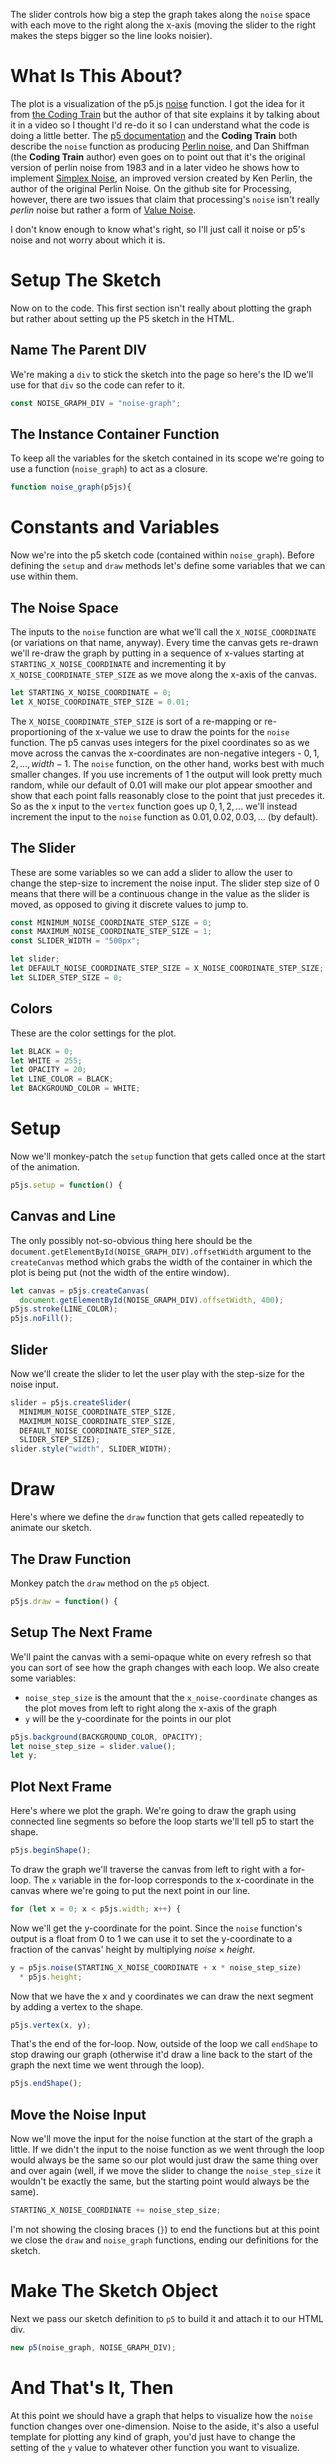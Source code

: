 #+BEGIN_COMMENT
.. title: Graphing P5 Noise
.. slug: graphing-p5-noise
.. date: 2023-04-24 11:47:11 UTC-07:00
.. tags: p5.js,noise,graphing
.. category: P5.js
.. link:
.. description: Graphing the P5 noise function.
.. type: text
.. status:
.. updated:
.. template: p5.tmpl
.. has_math: true
#+END_COMMENT
#+OPTIONS: ^:{}
#+TOC: headlines 3

#+begin_src js :tangle ../files/posts/graphing-p5-noise/noise_graph.js :exports none
<<noise-graph-id>>

<<noise-graph-function>>
  <<perlin-noise-space-variables>>

  // set up the slider to change the step-size
  <<slider-variables>>

  // define some colors
  <<colors-and-opacity>>

  // create the canvas and the slider
  <<p5-setup>>
    <<setup-canvas>>

    <<setup-slider>>
  } // setup

  // draw the noise graph
  <<p5js-draw>>
  <<setup-the-next-frame>>

  // begin one graph plot
  <<plot-this-frame-begin>>

  <<plot-this-frame-for-loop>>

    <<plot-this-frame-y>>
    <<plot-this-frame-vertex>>
    <<plot-this-frame-x-update>>
  }
  <<plot-this-frame-end-shape>>
  // end one graph plot

  // move the input to the noise function over one step
  <<move-the-noise-input>>
  } // end draw
} // end noise_graph

<<create-the-noise-graph>>
#+end_src

#+begin_export html
  <script language="javascript" type="text/javascript" src='noise_graph.js'></script>

  <div id="noise-graph"></div>
#+end_export

The slider controls how big a step the graph takes along the ~noise~ space with each move to the right along the x-axis (moving the slider to the right makes the steps bigger so the line looks noisier). 

* What Is This About?

The plot is a visualization of the p5.js [[https://p5js.org/reference/#/p5/noise][noise]] function. I got the idea for it from [[https://thecodingtrain.com/tracks/the-nature-of-code-2/noc/perlin/graphing-1d-perlin-noise][the Coding Train]] but the author of that site explains it by talking about it in a video so I thought I'd re-do it so I can understand what the code is doing a little better. The [[https://p5js.org/reference/#/p5/noise][p5 documentation]] and the *Coding Train* both describe the ~noise~ function as producing [[https://en.wikipedia.org/w/index.php?title=Perlin_noise&oldid=1148235423][Perlin noise]], and Dan Shiffman (the *Coding Train* author) even goes on to point out that it's the original version of perlin noise from 1983 and in a later video he shows how to implement [[https://en.wikipedia.org/w/index.php?title=Simplex_noise&oldid=1103667712][Simplex Noise]], an improved version created by Ken Perlin, the author of the original Perlin Noise. On the github site for Processing, however, there are two issues that claim that processing's ~noise~ isn't really /perlin/ noise but rather a form of [[https://en.wikipedia.org/w/index.php?title=Value_noise&oldid=1024311499][Value Noise]]. 

I don't know enough to know what's right, so I'll just call it noise or p5's noise and not worry about which it is.

* Setup The Sketch
Now on to the code. This first section isn't really about plotting the graph but rather about setting up the P5 sketch in the HTML.
** Name The Parent DIV
We're making a ~div~ to stick the sketch into the page so here's the ID we'll use for that ~div~ so the code can refer to it.

#+begin_src js :exports code :noweb-ref noise-graph-id
const NOISE_GRAPH_DIV = "noise-graph";
#+end_src
** The Instance Container Function
To keep all the variables for the sketch contained in its scope we're going to use a function (~noise_graph~) to act as a closure.

#+begin_src js :exports code :noweb-ref noise-graph-function
function noise_graph(p5js){
#+end_src
* Constants and Variables
Now we're into the p5 sketch code (contained within ~noise_graph~). Before defining the ~setup~ and ~draw~ methods let's define some variables that we can use within them.

** The Noise Space
The inputs to the ~noise~ function are what we'll call the ~X_NOISE_COORDINATE~ (or variations on that name, anyway). Every time the canvas gets re-drawn we'll re-draw the graph by putting in a sequence of x-values starting at ~STARTING_X_NOISE_COORDINATE~ and incrementing it by ~X_NOISE_COORDINATE_STEP_SIZE~ as we move along the x-axis of the canvas.

#+begin_src js :noweb-ref perlin-noise-space-variables :exports code
let STARTING_X_NOISE_COORDINATE = 0;
let X_NOISE_COORDINATE_STEP_SIZE = 0.01;
#+end_src

The ~X_NOISE_COORDINATE_STEP_SIZE~ is sort of a re-mapping or re-proportioning of the x-value we use to draw the points for the ~noise~ function. The p5 canvas uses integers for the pixel coordinates so as we move across the canvas the x-coordinates are non-negative integers - $0, 1, 2, \ldots, width - 1$. The ~noise~ function, on the other hand, works best with much smaller changes. If you use increments of 1 the output will look pretty much random, while our default of 0.01 will make our plot appear smoother and show that each point falls reasonably close to the point that just precedes it. So as the x input to the ~vertex~ function goes up $0, 1, 2, \ldots$ we'll instead increment the input to the ~noise~ function as $0.01, 0.02, 0.03, \ldots$ (by default).
** The Slider
These are some variables so we can add a slider to allow the user to change the step-size to increment the noise input. The slider step size of 0 means that there will be a continuous change in the value as the slider is moved, as opposed to giving it discrete values to jump to.

#+begin_src js :noweb-ref slider-variables :exports code
const MINIMUM_NOISE_COORDINATE_STEP_SIZE = 0;
const MAXIMUM_NOISE_COORDINATE_STEP_SIZE = 1;
const SLIDER_WIDTH = "500px";

let slider;
let DEFAULT_NOISE_COORDINATE_STEP_SIZE = X_NOISE_COORDINATE_STEP_SIZE;
let SLIDER_STEP_SIZE = 0;
#+end_src
** Colors
These are the color settings for the plot.

#+begin_src js :exports code :noweb-ref colors-and-opacity
let BLACK = 0;
let WHITE = 255;
let OPACITY = 20;
let LINE_COLOR = BLACK;
let BACKGROUND_COLOR = WHITE;
#+end_src
* Setup
Now we'll monkey-patch the ~setup~ function that gets called once at the start of the animation.

#+begin_src js :exports code :noweb-ref p5-setup
p5js.setup = function() {
#+end_src
** Canvas and Line
The only possibly not-so-obvious thing here should be the ~document.getElementById(NOISE_GRAPH_DIV).offsetWidth~ argument to the ~createCanvas~ method which grabs the width of the container in which the plot is being put (not the width of the entire window).

#+begin_src js :exports code :noweb-ref setup-canvas
let canvas = p5js.createCanvas(
  document.getElementById(NOISE_GRAPH_DIV).offsetWidth, 400);
p5js.stroke(LINE_COLOR);
p5js.noFill();
#+end_src
** Slider
Now we'll create the slider to let the user play with the step-size for the noise input.

#+begin_src js :exports code :noweb-ref setup-slider
slider = p5js.createSlider(
  MINIMUM_NOISE_COORDINATE_STEP_SIZE,
  MAXIMUM_NOISE_COORDINATE_STEP_SIZE,
  DEFAULT_NOISE_COORDINATE_STEP_SIZE,
  SLIDER_STEP_SIZE);
slider.style("width", SLIDER_WIDTH);
#+end_src
* Draw
Here's where we define the ~draw~ function that gets called repeatedly to animate our sketch.
** The Draw Function
Monkey patch the ~draw~ method on the ~p5~ object.

#+begin_src js :exports code :noweb-ref p5js-draw
p5js.draw = function() {
#+end_src
** Setup The Next Frame
We'll paint the canvas with a semi-opaque white on every refresh so that you can sort of see how the graph changes with each loop. We also create some variables:

 - ~noise_step_size~ is the amount that the ~x_noise-coordinate~ changes as the plot moves from left to right along the x-axis of the graph
 - ~y~ will be the y-coordinate for the points in our plot

#+begin_src js :exports code :noweb-ref setup-the-next-frame
p5js.background(BACKGROUND_COLOR, OPACITY);
let noise_step_size = slider.value();
let y;
#+end_src
** Plot Next Frame
Here's where we plot the graph. We're going to draw the graph using connected line segments so before the loop starts we'll tell p5 to start the shape.

#+begin_src js :exports code :noweb-ref plot-this-frame-begin
p5js.beginShape();
#+end_src

To draw the graph we'll traverse the canvas from left to right with a for-loop. The ~x~ variable in the for-loop corresponds to the x-coordinate in the canvas where we're going to put the next point in our line.

#+begin_src js :exports code :noweb-ref plot-this-frame-for-loop
for (let x = 0; x < p5js.width; x++) {
#+end_src

Now we'll get the y-coordinate for the point. Since the ~noise~ function's output is a float from 0 to 1 we can use it to set the y-coordinate to a fraction of the canvas' height by multiplying $noise \times height$.

#+begin_src js :exports code :noweb-ref plot-this-frame-y
y = p5js.noise(STARTING_X_NOISE_COORDINATE + x * noise_step_size)
  ,* p5js.height;
#+end_src

Now that we have the x and y coordinates we can draw the next segment by adding a vertex to the shape.

#+begin_src js :exports code :noweb-ref plot-this-frame-vertex
p5js.vertex(x, y);
#+end_src

That's the end of the for-loop. Now, outside of the loop we call ~endShape~ to stop drawing our graph (otherwise it'd draw a line back to the start of the graph the next time we went through the loop).
#+begin_src js :exports code :noweb-ref plot-this-frame-end-shape
p5js.endShape();
#+end_src
** Move the Noise Input
Now we'll move the input for the noise function at the start of the graph a little. If we didn't the input to the noise function as we went through the loop would always be the same so our plot would just draw the same thing over and over again (well, if we move the slider to change the ~noise_step_size~ it wouldn't be exactly the same, but the starting point would always be the same).
#+begin_src js :exports code :noweb-ref move-the-noise-input
STARTING_X_NOISE_COORDINATE += noise_step_size;
#+end_src

I'm not showing the closing braces (~}~) to end the functions but at this point we close the ~draw~ and ~noise_graph~ functions, ending our definitions for the sketch.
* Make The Sketch Object
Next we pass our sketch definition to ~p5~ to build it and attach it to our HTML div.
#+begin_src js :exports code :noweb-ref create-the-noise-graph
new p5(noise_graph, NOISE_GRAPH_DIV);
#+end_src
* And That's It, Then
At this point we should have a graph that helps to visualize how the ~noise~ function changes over one-dimension. Noise to the aside, it's also a useful template for plotting any kind of graph, you'd just have to change the setting of the ~y~ value to whatever other function you want to visualize.
* Sources
P5 Reference:
- reference | noise() [Internet]. [cited 2023 Apr 25]. Available from: https://p5js.org/reference/#/p5/noise
- reference | beginShape() [Internet]. [cited 2023 Apr 25]. Available from: https://p5js.org/reference/#/p5/beginShape
- reference | vertex() [Internet]. [cited 2023 Apr 25]. Available from: https://p5js.org/reference/#/p5/vertex
- reference | createSlider() [Internet]. [cited 2023 Apr 25]. Available from: https://p5js.org/reference/#/p5/createSlider

Wikipedia on Noise:
 - Perlin noise. In: Wikipedia [Internet]. 2023 [cited 2023 Apr 24]. Available from: https://en.wikipedia.org/w/index.php?title=Perlin_noise&oldid=1148235423
 - Simplex noise. In: Wikipedia [Internet]. 2022 [cited 2023 Apr 26]. Available from: https://en.wikipedia.org/w/index.php?title=Simplex_noise&oldid=1103667712
 - Value noise. In: Wikipedia [Internet]. 2021 [cited 2023 Apr 26]. Available from: https://en.wikipedia.org/w/index.php?title=Value_noise&oldid=1024311499

The original javascript came from Daniel Shiffman's Coding Train:

 - I.4: Graphing 1D Perlin Noise [Internet]. [cited 2023 Apr 24]. Available from: https://thecodingtrain.com/tracks/the-nature-of-code-2/noc/perlin/graphing-1d-perlin-noise

 Bugs on the (now deprecated) github processing *Issues* page pointing out that ~noise~ isn't really /perlin/ noise:

 - Real Perlin noise would be nice · Issue #2549 · processing/processing · GitHub [Internet]. [cited 2023 Apr 24]. Available from: https://github.com/processing/processing/issues/2549
 -  Documentation for noise() · Issue #2550 · processing/processing [Internet]. GitHub. [cited 2023 Apr 24]. Available from: https://github.com/processing/processing/issues/2550
